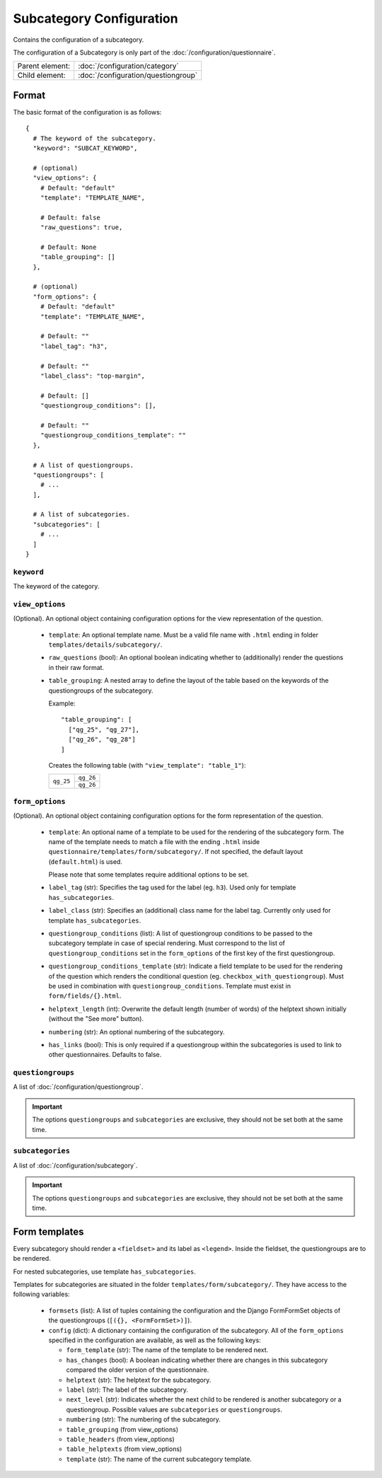 Subcategory Configuration
=========================

Contains the configuration of a subcategory.

The configuration of a Subcategory is only part of the
:doc:`/configuration/questionnaire`.

.. seealso::
    :class:`configuration.configuration.QuestionnaireSubcategory`

+-----------------+----------------------------------------------------+
| Parent element: | :doc:`/configuration/category`                     |
+-----------------+----------------------------------------------------+
| Child element:  | :doc:`/configuration/questiongroup`                |
+-----------------+----------------------------------------------------+


Format
------

The basic format of the configuration is as follows::

  {
    # The keyword of the subcategory.
    "keyword": "SUBCAT_KEYWORD",

    # (optional)
    "view_options": {
      # Default: "default"
      "template": "TEMPLATE_NAME",

      # Default: false
      "raw_questions": true,

      # Default: None
      "table_grouping": []
    },

    # (optional)
    "form_options": {
      # Default: "default"
      "template": "TEMPLATE_NAME",

      # Default: ""
      "label_tag": "h3",

      # Default: ""
      "label_class": "top-margin",

      # Default: []
      "questiongroup_conditions": [],

      # Default: ""
      "questiongroup_conditions_template": ""
    },

    # A list of questiongroups.
    "questiongroups": [
      # ...
    ],

    # A list of subcategories.
    "subcategories": [
      # ...
    ]
  }

.. seealso::
    For more information on the configuration of its child elements,
    please refer to their respective documentation:

    * :doc:`/configuration/questiongroup`

    Also refer to the :ref:`configuration_questionnaire_example` of a
    Questionnaire configuration.


``keyword``
^^^^^^^^^^^

The keyword of the category.


``view_options``
^^^^^^^^^^^^^^^^

(Optional). An optional object containing configuration options for the
view representation of the question.

  * ``template``: An optional template name. Must be a valid file name
    with ``.html`` ending in folder ``templates/details/subcategory/``.

  * ``raw_questions`` (bool): An optional boolean indicating whether to
    (additionally) render the questions in their raw format.

  * ``table_grouping``: A nested array to define the layout of the table
    based on the keywords of the questiongroups of the subcategory.

    Example::

      "table_grouping": [
        ["qg_25", "qg_27"],
        ["qg_26", "qg_28"]
      ]

    Creates the following table (with ``"view_template": "table_1"``):

    +------------+------------+
    | ``qg_25``  | ``qg_26``  |
    +            +------------+
    |            | ``qg_26``  |
    +------------+------------+


``form_options``
^^^^^^^^^^^^^^^^

(Optional). An optional object containing configuration options for the
form representation of the question.

  * ``template``: An optional name of a template to be used for the
    rendering of the subcategory form. The name of the template needs to
    match a file with the ending ``.html`` inside
    ``questionnaire/templates/form/subcategory/``. If not specified, the
    default layout (``default.html``) is used.

    Please note that some templates require additional options to be set.

  * ``label_tag`` (str): Specifies the tag used for the label (eg. ``h3``). Used
    only for template ``has_subcategories``.

  * ``label_class`` (str): Specifies an (additional) class name for the label
    tag. Currently only used for template ``has_subcategories``.

  * ``questiongroup_conditions`` (list): A list of questiongroup conditions to
    be passed to the subcategory template in case of special rendering. Must
    correspond to the list of ``questiongroup_conditions`` set in the
    ``form_options`` of the first key of the first questiongroup.

  * ``questiongroup_conditions_template`` (str): Indicate a field template to be
    used for the rendering of the question which renders the conditional
    question (eg. ``checkbox_with_questiongroup``). Must be used in combination
    with ``questiongroup_conditions``. Template must exist in
    ``form/fields/{}.html``.

  * ``helptext_length`` (int): Overwrite the default length (number of words) of
    the helptext shown initially (without the "See more" button).

  * ``numbering`` (str): An optional numbering of the subcategory.

  * ``has_links`` (bool): This is only required if a questiongroup within the
    subcategories is used to link to other questionnaires. Defaults to false.

    .. seealso::
        :doc:`/configuration/links`


``questiongroups``
^^^^^^^^^^^^^^^^^^

A list of :doc:`/configuration/questiongroup`.

.. important::
    The options ``questiongroups`` and ``subcategories`` are exclusive,
    they should not be set both at the same time.


``subcategories``
^^^^^^^^^^^^^^^^^

A list of :doc:`/configuration/subcategory`.

.. important::
    The options ``questiongroups`` and ``subcategories`` are exclusive,
    they should not be set both at the same time.


Form templates
--------------

Every subcategory should render a ``<fieldset>`` and its label as ``<legend>``.
Inside the fieldset, the questiongroups are to be rendered.

For nested subcategories, use template ``has_subcategories``.

Templates for subcategories are situated in the folder
``templates/form/subcategory/``. They have access to the following variables:

  * ``formsets`` (list): A list of tuples containing the configuration and the
    Django FormFormSet objects of the questiongroups (``[({}, <FormFormSet>)]``).

  * ``config`` (dict): A dictionary containing the configuration of the
    subcategory. All of the ``form_options`` specified in the configuration
    are available, as well as the following keys:

    * ``form_template`` (str): The name of the template to be rendered next.

    * ``has_changes`` (bool): A boolean indicating whether there are changes in
      this subcategory compared the older version of the questionnaire.

    * ``helptext`` (str): The helptext for the subcategory.

    * ``label`` (str): The label of the subcategory.

    * ``next_level`` (str): Indicates whether the next child to be rendered is
      another subcategory or a questiongroup. Possible values are
      ``subcategories`` or ``questiongroups``.

    * ``numbering`` (str): The numbering of the subcategory.

    * ``table_grouping`` (from view_options)

    * ``table_headers`` (from view_options)

    * ``table_helptexts`` (from view_options)

    * ``template`` (str): The name of the current subcategory template.
